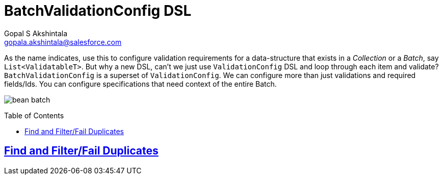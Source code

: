 = BatchValidationConfig DSL
Gopal S Akshintala <gopala.akshintala@salesforce.com>
:Revision: 1.0
ifdef::env-github[]
:tip-caption: :bulb:
:note-caption: :information_source:
:important-caption: :heavy_exclamation_mark:
:caution-caption: :fire:
:warning-caption: :warning:
endif::[]
:toc:
:toc-placement: preamble
:sourcedir: ../../vader/src/main/java
:testdir: ../../vader/src/test/java
:imagesdir: ../images/config-dsl

As the name indicates, use this to configure validation requirements for a data-structure that exists in a _Collection_ or a _Batch_, say `List<ValidatableT>`.
But why a new DSL, can't we just use `ValidationConfig` DSL and loop through each item and validate? `BatchValidationConfig` is a superset of `ValidationConfig`. 
We can configure more than just validations and required fields/Ids. You can configure specifications that need context of the entire Batch.

image:bean-batch.png[]

== link:FilterDuplicatesConfig.adoc[Find and Filter/Fail Duplicates]
